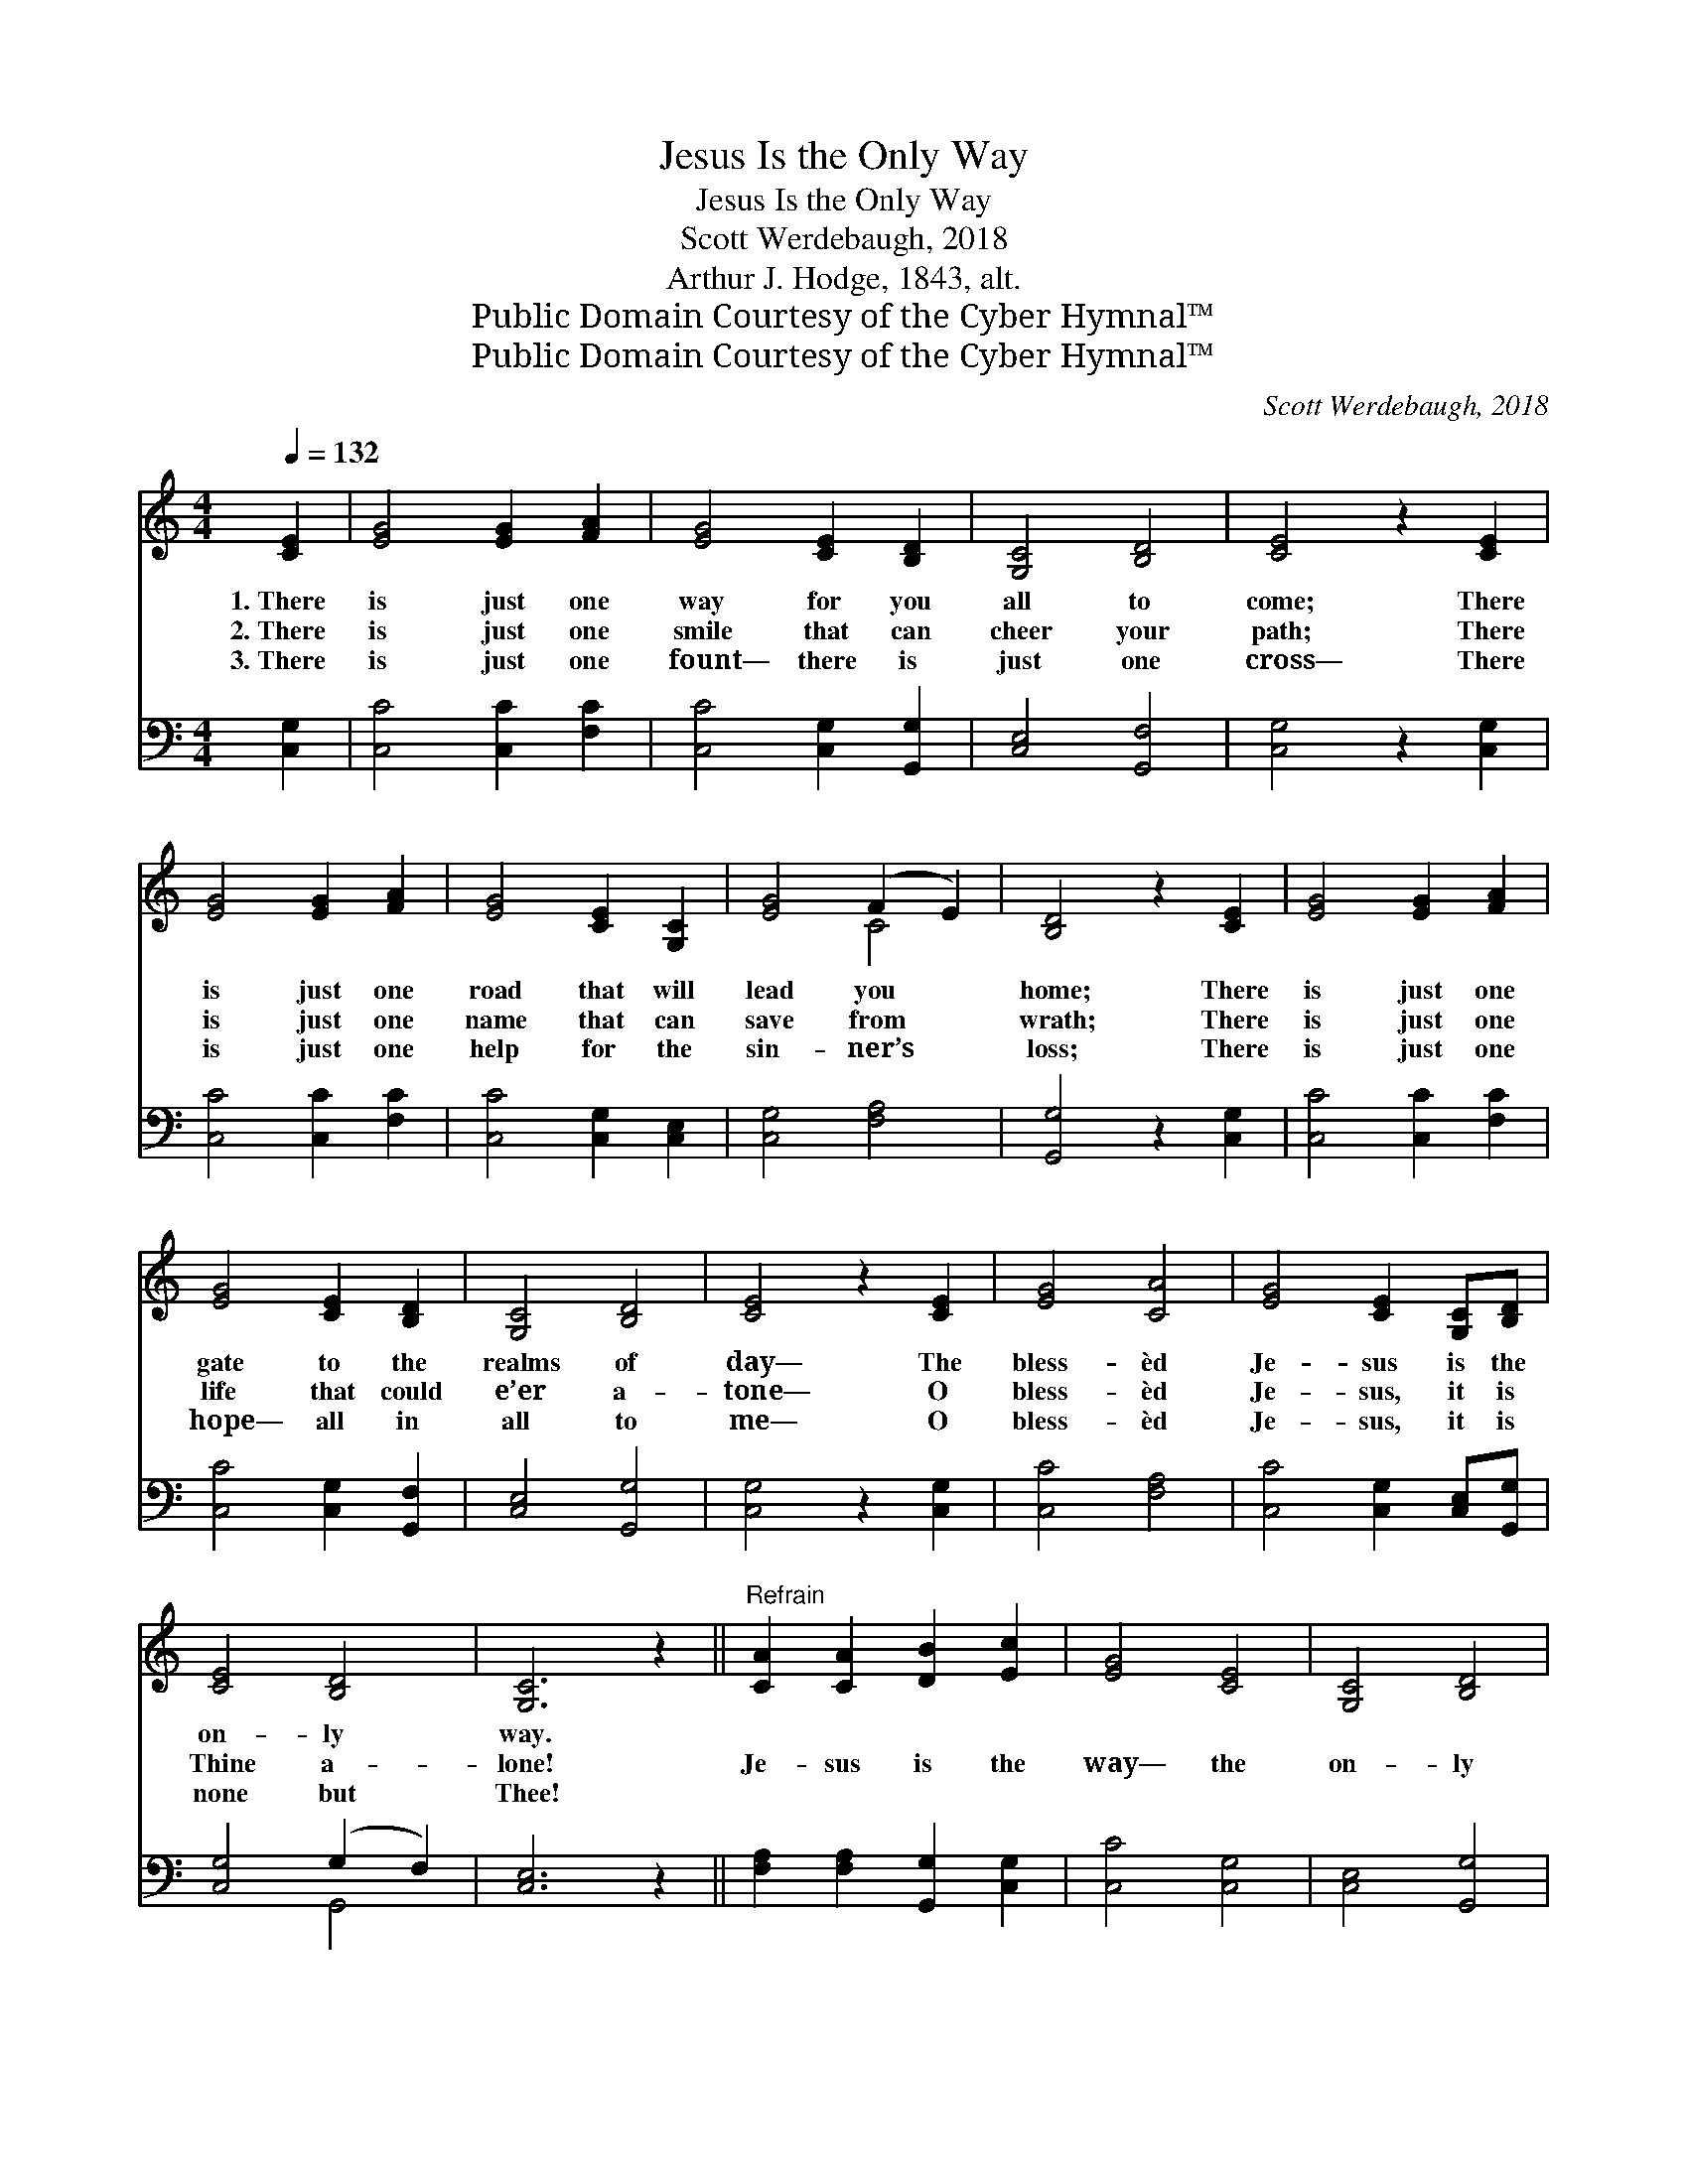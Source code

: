 X:1
T:Jesus Is the Only Way
T:Jesus Is the Only Way
T:Scott Werdebaugh, 2018
T:Arthur J. Hodge, 1843, alt.
T:Public Domain Courtesy of the Cyber Hymnal™
T:Public Domain Courtesy of the Cyber Hymnal™
C:Scott Werdebaugh, 2018
Z:Public Domain
Z:Courtesy of the Cyber Hymnal™
%%score ( 1 2 ) ( 3 4 )
L:1/8
Q:1/4=132
M:4/4
K:C
V:1 treble 
V:2 treble 
V:3 bass 
V:4 bass 
V:1
 [CE]2 | [EG]4 [EG]2 [FA]2 | [EG]4 [CE]2 [B,D]2 | [G,C]4 [B,D]4 | [CE]4 z2 [CE]2 | %5
w: 1.~There|is just one|way for you|all to|come; There|
w: 2.~There|is just one|smile that can|cheer your|path; There|
w: 3.~There|is just one|fount— there is|just one|cross— There|
 [EG]4 [EG]2 [FA]2 | [EG]4 [CE]2 [G,C]2 | [EG]4 (F2 E2) | [B,D]4 z2 [CE]2 | [EG]4 [EG]2 [FA]2 | %10
w: is just one|road that will|lead you *|home; There|is just one|
w: is just one|name that can|save from *|wrath; There|is just one|
w: is just one|help for the|sin- ner’s *|loss; There|is just one|
 [EG]4 [CE]2 [B,D]2 | [G,C]4 [B,D]4 | [CE]4 z2 [CE]2 | [EG]4 [CA]4 | [EG]4 [CE]2 [G,C][B,D] | %15
w: gate to the|realms of|day— The|bless- èd|Je- sus is the|
w: life that could|e’er a-|tone— O|bless- èd|Je- sus, it is|
w: hope— all in|all to|me— O|bless- èd|Je- sus, it is|
 [CE]4 [B,D]4 | [G,C]6 z2 ||"^Refrain" [CA]2 [CA]2 [DB]2 [Ec]2 | [EG]4 [CE]4 | [G,C]4 [B,D]4 | %20
w: on- ly|way.||||
w: Thine a-|lone!|Je- sus is the|way— the|on- ly|
w: none but|Thee!||||
 [CE]6 z2 | [CA]2 [CA]2 [DB]2 [Ec]2 | [EG]4 [CE]4 | [G,C]2 [CE]2 [CF]4 | [CE]4 !fermata![B,D]4 | %25
w: |||||
w: way;|Lov- ing- ly He|calls us,|thus the Scrip-|tures say,|
w: |||||
 [CA]2 [CA]2 [DB]2 [FA]2 | [EG]4 [CE]2 [B,D]2 | [G,C]4 [B,D]4 | [CE]4 z2 [EG]2 | %29
w: ||||
w: Who- so- ev- er|will, let Him|come to-|day— The|
w: ||||
 [CA]2 [CA]2 [DB]2 [CA]2 | [EG]4 [CE]4 | [G,C]4 [B,D]4 | !fermata![G,C]6"^Play 3 times" :| %33
w: ||||
w: bless- èd Je- sus|is the|on- ly|way!|
w: ||||
V:2
 x2 | x8 | x8 | x8 | x8 | x8 | x8 | x4 C4 | x8 | x8 | x8 | x8 | x8 | x8 | x8 | x8 | x8 || x8 | x8 | %19
 x8 | x8 | x8 | x8 | x8 | x8 | x8 | x8 | x8 | x8 | x8 | x8 | x8 | x6 :| %33
V:3
 [C,G,]2 | [C,C]4 [C,C]2 [F,C]2 | [C,C]4 [C,G,]2 [G,,G,]2 | [C,E,]4 [G,,F,]4 | [C,G,]4 z2 [C,G,]2 | %5
 [C,C]4 [C,C]2 [F,C]2 | [C,C]4 [C,G,]2 [C,E,]2 | [C,G,]4 [F,A,]4 | [G,,G,]4 z2 [C,G,]2 | %9
 [C,C]4 [C,C]2 [F,C]2 | [C,C]4 [C,G,]2 [G,,F,]2 | [C,E,]4 [G,,G,]4 | [C,G,]4 z2 [C,G,]2 | %13
 [C,C]4 [F,A,]4 | [C,C]4 [C,G,]2 [C,E,][G,,G,] | [C,G,]4 (G,2 F,2) | [C,E,]6 z2 || %17
 [F,A,]2 [F,A,]2 [G,,G,]2 [C,G,]2 | [C,C]4 [C,G,]4 | [C,E,]4 [G,,G,]4 | [C,G,]6 z2 | %21
 [F,A,]2 [F,A,]2 [G,,G,]2 [C,G,]2 | [C,C]4 [C,G,]4 | [C,E,]2 [C,G,]2 [F,A,]4 | %24
 [C,G,]4 !fermata![G,,G,]4 | [F,,F,]2 [F,,F,]2 [G,,G,]2 [F,,C]2 | [C,C]4 [C,G,]2 [G,,G,]2 | %27
 [C,E,]4 [G,,G,]4 | [C,G,]4 z2 [C,C]2 | [F,,A,]2 [F,,F,]2 [G,,G,]2 [F,,F,]2 | [C,C]4 [C,G,]4 | %31
 [C,E,]4 (G,2 F,2) | !fermata![C,E,]6"^Play 3 times" :| %33
V:4
 x2 | x8 | x8 | x8 | x8 | x8 | x8 | x8 | x8 | x8 | x8 | x8 | x8 | x8 | x8 | x4 G,,4 | x8 || x8 | %18
 x8 | x8 | x8 | x8 | x8 | x8 | x8 | x8 | x8 | x8 | x8 | x8 | x8 | x4 G,,4 | x6 :| %33

